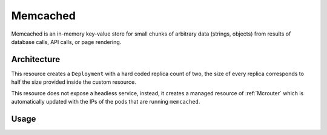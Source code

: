 .. _memcached:

Memcached
#########

Memcached is an in-memory key-value store for small chunks of arbitrary
data (strings, objects) from results of database calls, API calls, or page
rendering.

Architecture
************

This resource creates a ``Deployment`` with a hard coded replica count of two,
the size of every replica corresponds to half the size provided inside the
custom resource.

This resource does not expose a headless service, instead, it creates a managed
resource of :ref:`Mcrouter` which is automatically updated with the IPs of the
pods that are running ``memcached``.

Usage
*****

.. literalinclude :: ../../../config/samples/infrastructure_v1alpha1_memcached.yaml
   :language: yaml
